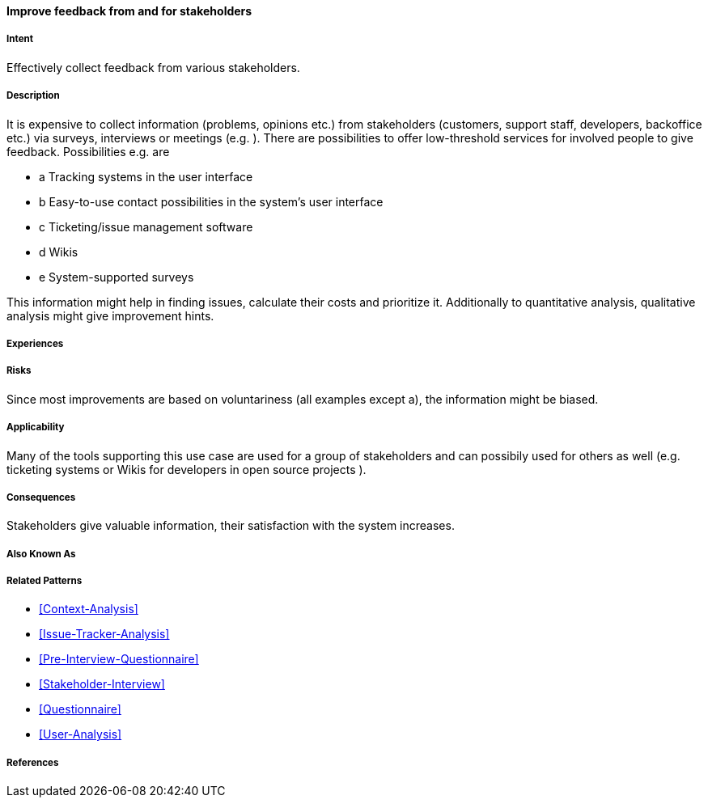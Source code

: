 [[Improve-feedback-from-and-for-stakeholders]]
==== [pattern]#Improve feedback from and for stakeholders#

===== Intent

Effectively collect feedback from various stakeholders.

===== Description

It is expensive to collect information (problems, opinions etc.) from stakeholders (customers, support staff, developers, backoffice etc.) via surveys, interviews or meetings (e.g. [[atam]]). There are possibilities to offer low-threshold services for involved people to give feedback. Possibilities e.g. are

* a Tracking systems in the user interface
* b Easy-to-use contact possibilities in the system's user interface
* c Ticketing/issue management software
* d Wikis
* e System-supported surveys

This information might help in finding issues, calculate their costs and prioritize it. Additionally to quantitative analysis, qualitative analysis might give improvement hints.

===== Experiences

===== Risks

Since most improvements are based on voluntariness (all examples except a), the information might be biased.


===== Applicability

Many of the tools supporting this use case are used for a group of stakeholders and can possibily used for others as well (e.g. ticketing systems or Wikis for developers in open source projects ).

===== Consequences

Stakeholders give valuable information, their satisfaction with the system increases.

===== Also Known As


===== Related Patterns

* <<Context-Analysis>>
* <<Issue-Tracker-Analysis>>
* <<Pre-Interview-Questionnaire>>
* <<Stakeholder-Interview>>
* <<Questionnaire>>
* <<User-Analysis>>

===== References

